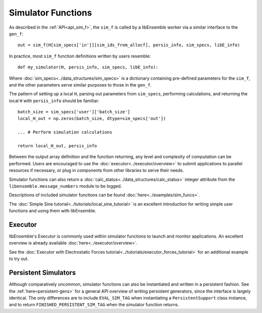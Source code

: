 Simulator Functions
===================

As described in the :ref:`API<api_sim_f>`, the ``sim_f`` is called by a
libEnsemble worker via a similar interface to the ``gen_f``::

    out = sim_f(H[sim_specs['in']][sim_ids_from_allocf], persis_info, sim_specs, libE_info)

In practice, most ``sim_f`` function definitions written by users resemble::

    def my_simulator(H, persis_info, sim_specs, libE_info):

Where :doc:`sim_specs<../data_structures/sim_specs>` is a
dictionary containing pre-defined parameters for the ``sim_f``, and the other
parameters serve similar purposes to those in the ``gen_f``.

The pattern of setting up a local ``H``, parsing out parameters from
``sim_specs``, performing calculations, and returning the local ``H``
with ``persis_info`` should be familiar::

    batch_size = sim_specs['user']['batch_size']
    local_H_out = np.zeros(batch_size, dtype=sim_specs['out'])

    ... # Perform simulation calculations

    return local_H_out, persis_info

Between the output array definition and the function returning, any level and complexity
of computation can be performed. Users are encouraged to use the :doc:`executor<../executor/overview>`
to submit applications to parallel resources if necessary, or plug in components from
other libraries to serve their needs.

Simulator functions can also return a :doc:`calc_status<../data_structures/calc_status>`
integer attribute from the ``libensemble.message_numbers`` module to be logged.

Descriptions of included simulator functions can be found :doc:`here<../examples/sim_funcs>`.

The :doc:`Simple Sine tutorial<../tutorials/local_sine_tutorial>` is an
excellent introduction for writing simple user functions and using them
with libEnsemble.

Executor
--------

libEnsemble's Executor is commonly used within simulator functions to launch
and monitor applications. An excellent overview is already available
:doc:`here<../executor/overview>`.

See the :doc:`Executor with Electrostatic Forces tutorial<../tutorials/executor_forces_tutorial>`
for an additional example to try out.

Persistent Simulators
---------------------

Although comparatively uncommon, simulator functions can also be instantiated and written
in a persistent fashion. See the :ref:`here<persistent-gens>` for a general API overview
of writing persistent generators, since the interface is largely identical. The only
differences are to include ``EVAL_SIM_TAG`` when instantiating a ``PersistentSupport``
class instance, and to return ``FINISHED_PERSISTENT_SIM_TAG`` when the simulator
function returns.
